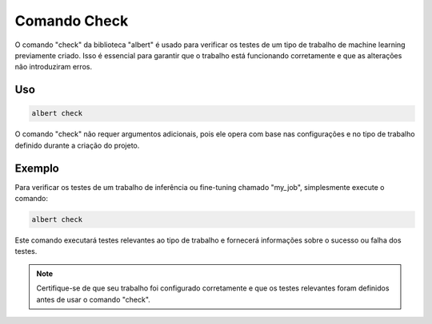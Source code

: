 .. _command_check:

============
Comando Check
============

O comando "check" da biblioteca "albert" é usado para verificar os testes de um tipo de trabalho de machine learning previamente criado. Isso é essencial para garantir que o trabalho está funcionando corretamente e que as alterações não introduziram erros.

Uso
---

.. code-block:: shell

    albert check

O comando "check" não requer argumentos adicionais, pois ele opera com base nas configurações e no tipo de trabalho definido durante a criação do projeto.

Exemplo
-------

Para verificar os testes de um trabalho de inferência ou fine-tuning chamado "my_job", simplesmente execute o comando:

.. code-block:: shell

    albert check

Este comando executará testes relevantes ao tipo de trabalho e fornecerá informações sobre o sucesso ou falha dos testes.

.. note::

    Certifique-se de que seu trabalho foi configurado corretamente e que os testes relevantes foram definidos antes de usar o comando "check".

